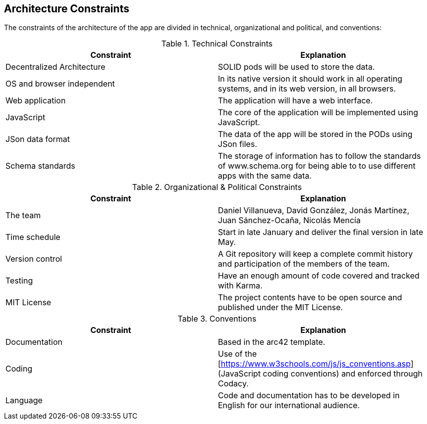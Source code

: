 [[section-architecture-constraints]]
== Architecture Constraints

////
[role="arc42help"]
****
.Contents
Any requirement that constrains software architects in their freedom of design and implementation decisions or decision about the development process. These constraints sometimes go beyond individual systems and are valid for whole organizations and companies.

.Motivation
Architects should know exactly where they are free in their design decisions and where they must adhere to constraints.
Constraints must always be dealt with; they may be negotiable, though.

.Form
Simple tables of constraints with explanations.
If needed you can subdivide them into
technical constraints, organizational and political constraints and
conventions (e.g. programming or versioning guidelines, documentation or naming conventions)
****
////

The constraints of the architecture of the app are divided in technical, organizational and political, and conventions:

.Technical Constraints
|===
| *Constraint* | *Explanation*

| Decentralized Architecture
| SOLID pods will be used to store the data.

| OS and browser independent
| In its native version it should work in all operating systems, and in its web version, in all browsers.

| Web application
| The application will have a web interface.

| JavaScript
| The core of the application will be implemented using JavaScript.

| JSon data format
| The data of the app will be stored in the PODs using JSon files.

| Schema standards
| The storage of information has to follow the standards of www.schema.org for being able to to use different apps with the same data.

|===

.Organizational & Political Constraints
|===
| *Constraint* | *Explanation*

| The team
| Daniel Villanueva, David González, Jonás Martínez, Juan Sánchez-Ocaña, Nicolás Mencía

| Time schedule
| Start in late January and deliver the final version in late May.

| Version control
| A Git repository will keep a complete commit history and participation of the members of the team.

| Testing
| Have an enough amount of code covered and tracked with Karma.

| MIT License
| The project contents have to be open source and published under the MIT License.
|===

.Conventions
|===
| *Constraint* | *Explanation*

| Documentation
| Based in the arc42 template.

| Coding
| Use of the [https://www.w3schools.com/js/js_conventions.asp](JavaScript coding conventions) and enforced through Codacy.

| Language
| Code and documentation has to be developed in English for our international audience.
|===